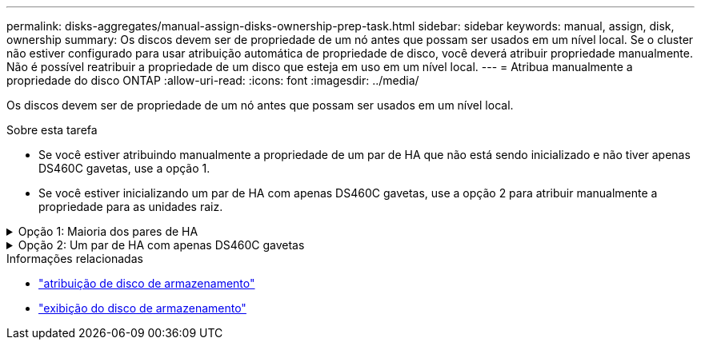 ---
permalink: disks-aggregates/manual-assign-disks-ownership-prep-task.html 
sidebar: sidebar 
keywords: manual, assign, disk, ownership 
summary: Os discos devem ser de propriedade de um nó antes que possam ser usados em um nível local. Se o cluster não estiver configurado para usar atribuição automática de propriedade de disco, você deverá atribuir propriedade manualmente. Não é possível reatribuir a propriedade de um disco que esteja em uso em um nível local. 
---
= Atribua manualmente a propriedade do disco ONTAP
:allow-uri-read: 
:icons: font
:imagesdir: ../media/


[role="lead"]
Os discos devem ser de propriedade de um nó antes que possam ser usados em um nível local.

.Sobre esta tarefa
* Se você estiver atribuindo manualmente a propriedade de um par de HA que não está sendo inicializado e não tiver apenas DS460C gavetas, use a opção 1.
* Se você estiver inicializando um par de HA com apenas DS460C gavetas, use a opção 2 para atribuir manualmente a propriedade para as unidades raiz.


.Opção 1: Maioria dos pares de HA
[%collapsible]
====
Para um par de HA que não está sendo inicializado e não tem apenas DS460C gavetas, use este procedimento para atribuir manualmente a propriedade.

.Sobre esta tarefa
* Os discos para os quais você está atribuindo propriedade devem estar em uma gaveta que esteja fisicamente cabeada para o nó ao qual você está atribuindo propriedade.
* Se você estiver usando discos em um nível local (agregado):
+
** Os discos devem ser de propriedade de um nó antes que possam ser usados em um nível local (agregado).
** Não é possível reatribuir a propriedade de um disco que esteja em uso em um nível local (agregado).




.Passos
. Use a CLI para exibir todos os discos não possuídos:
+
`storage disk show -container-type unassigned`

. Atribuir cada disco:
+
`storage disk assign -disk _disk_name_ -owner _owner_name_`

+
Você pode usar o caractere curinga para atribuir mais de um disco de uma vez. Se você estiver reatribuindo um disco sobressalente que já é de propriedade de um nó diferente, você deve usar a opção "'-force".



====
.Opção 2: Um par de HA com apenas DS460C gavetas
[%collapsible]
====
Para um par de HA que você está inicializando e que tenha apenas DS460C gavetas, use este procedimento para atribuir manualmente a propriedade das unidades raiz.

.Sobre esta tarefa
* Ao inicializar um par de HA que tenha apenas DS460C gavetas, você deve atribuir manualmente as unidades raiz para estar em conformidade com a política de meia gaveta.
+
Após a inicialização do par de HA (inicialização), a atribuição automática da propriedade do disco é ativada automaticamente e usa a política de meia gaveta para atribuir propriedade às unidades restantes (exceto as unidades raiz) e a quaisquer unidades adicionadas no futuro, como a substituição de discos com falha, a resposta a uma mensagem de "peças sobressalentes baixas" ou a adição de capacidade.

+
link:disk-autoassignment-policy-concept.html["Saiba mais sobre a política de meia gaveta"].

* O RAID precisa de um mínimo de 10 unidades para cada par de HA (5 TB para cada nó) para quaisquer unidades NL-SAS superiores a 8TB TB em uma gaveta de DS460C TB.


.Passos
. Se as DS460C gavetas não estiverem totalmente preenchidas, execute as seguintes etapas; caso contrário, vá para a próxima etapa.
+
.. Primeiro, instale unidades na linha dianteira (compartimentos de unidades 0, 3, 6 e 9) de cada gaveta.
+
A instalação de acionamentos na fila dianteira de cada gaveta permite um fluxo de ar adequado e evita o superaquecimento.

.. Para as unidades restantes, distribua-as uniformemente em cada gaveta.
+
Encha as linhas da gaveta da frente para trás. Se você não tiver unidades suficientes para preencher linhas, instale-as em pares para que as unidades ocupem o lado esquerdo e direito de uma gaveta uniformemente.

+
A ilustração a seguir mostra a numeração do compartimento de unidades e os locais em uma gaveta DS460C.

+
image:dwg_trafford_drawer_with_hdds_callouts.gif["Esta ilustração mostra a numeração do compartimento da unidade e as localizações em uma gaveta DS460C"]



. Faça login no clustershell usando o LIF de gerenciamento de nó ou LIF de gerenciamento de cluster.
. Atribua manualmente as unidades raiz em cada gaveta para estar em conformidade com a política de meia gaveta usando as seguintes subetapas:
+
A política de meia gaveta atribui a metade esquerda das unidades de uma gaveta (compartimentos 0 a 5) ao nó A e a metade direita das unidades de uma gaveta (compartimentos 6 a 11) ao nó B.

+
.. Exibir todos os discos não possuídos:
`storage disk show -container-type unassigned`
.. Atribuir os discos raiz:
`storage disk assign -disk disk_name -owner owner_name`
+
Você pode usar o caractere curinga para atribuir mais de um disco de cada vez.





Saiba mais sobre `storage disk` o link:https://docs.netapp.com/us-en/ontap-cli/search.html?q=storage+disk["Referência do comando ONTAP"^]na .

====
.Informações relacionadas
* link:https://docs.netapp.com/us-en/ontap-cli/storage-disk-assign.html["atribuição de disco de armazenamento"^]
* link:https://docs.netapp.com/us-en/ontap-cli/storage-disk-show.html["exibição do disco de armazenamento"^]

